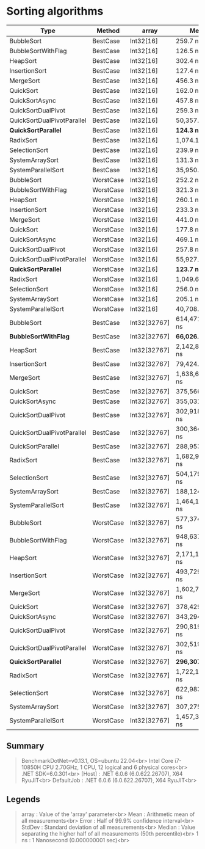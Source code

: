 * Sorting algorithms

| Type                       | Method    | array        | Mean             | Error            | StdDev           | Median           |
|----------------------------+-----------+--------------+------------------+------------------+------------------+------------------|
| BubbleSort                 | BestCase  | Int32[16]    | 259.7 ns         | 5.14 ns          | 9.53 ns          | 255.9 ns         |
| BubbleSortWithFlag         | BestCase  | Int32[16]    | 126.5 ns         | 2.57 ns          | 6.63 ns          | 125.4 ns         |
| HeapSort                   | BestCase  | Int32[16]    | 302.4 ns         | 6.06 ns          | 12.51 ns         | 304.2 ns         |
| InsertionSort              | BestCase  | Int32[16]    | 127.4 ns         | 0.54 ns          | 0.51 ns          | 127.5 ns         |
| MergeSort                  | BestCase  | Int32[16]    | 456.3 ns         | 2.25 ns          | 2.11 ns          | 455.9 ns         |
| QuickSort                  | BestCase  | Int32[16]    | 162.0 ns         | 0.53 ns          | 0.50 ns          | 161.8 ns         |
| QuickSortAsync             | BestCase  | Int32[16]    | 457.8 ns         | 3.95 ns          | 3.50 ns          | 458.8 ns         |
| QuickSortDualPivot         | BestCase  | Int32[16]    | 259.3 ns         | 2.74 ns          | 2.57 ns          | 258.3 ns         |
| QuickSortDualPivotParallel | BestCase  | Int32[16]    | 50,357.7 ns      | 5,327.00 ns      | 15,706.79 ns     | 50,323.9 ns      |
| **QuickSortParallel**      | BestCase  | Int32[16]    | **124.3 ns**     | 1.44 ns          | 1.20 ns          | 124.6 ns         |
| RadixSort                  | BestCase  | Int32[16]    | 1,074.1 ns       | 4.55 ns          | 4.25 ns          | 1,075.8 ns       |
| SelectionSort              | BestCase  | Int32[16]    | 239.9 ns         | 0.62 ns          | 0.55 ns          | 239.7 ns         |
| SystemArraySort            | BestCase  | Int32[16]    | 131.3 ns         | 0.32 ns          | 0.30 ns          | 131.2 ns         |
| SystemParallelSort         | BestCase  | Int32[16]    | 35,950.4 ns      | 2,434.36 ns      | 7,177.77 ns      | 32,739.6 ns      |
|----------------------------+-----------+--------------+------------------+------------------+------------------+------------------|
| BubbleSort                 | WorstCase | Int32[16]    | 252.2 ns         | 5.01 ns          | 9.29 ns          | 250.0 ns         |
| BubbleSortWithFlag         | WorstCase | Int32[16]    | 321.3 ns         | 6.35 ns          | 7.06 ns          | 322.7 ns         |
| HeapSort                   | WorstCase | Int32[16]    | 260.1 ns         | 5.24 ns          | 10.46 ns         | 259.5 ns         |
| InsertionSort              | WorstCase | Int32[16]    | 233.3 ns         | 0.92 ns          | 0.82 ns          | 233.5 ns         |
| MergeSort                  | WorstCase | Int32[16]    | 441.0 ns         | 1.93 ns          | 1.81 ns          | 440.8 ns         |
| QuickSort                  | WorstCase | Int32[16]    | 177.8 ns         | 0.55 ns          | 0.49 ns          | 177.8 ns         |
| QuickSortAsync             | WorstCase | Int32[16]    | 469.1 ns         | 3.83 ns          | 3.40 ns          | 467.9 ns         |
| QuickSortDualPivot         | WorstCase | Int32[16]    | 257.8 ns         | 0.25 ns          | 0.22 ns          | 257.7 ns         |
| QuickSortDualPivotParallel | WorstCase | Int32[16]    | 55,927.8 ns      | 4,823.18 ns      | 14,221.25 ns     | 48,278.3 ns      |
| **QuickSortParallel**      | WorstCase | Int32[16]    | **123.7 ns**     | 0.30 ns          | 0.28 ns          | 123.7 ns         |
| RadixSort                  | WorstCase | Int32[16]    | 1,049.6 ns       | 6.62 ns          | 6.19 ns          | 1,048.5 ns       |
| SelectionSort              | WorstCase | Int32[16]    | 256.0 ns         | 2.11 ns          | 1.98 ns          | 255.0 ns         |
| SystemArraySort            | WorstCase | Int32[16]    | 205.1 ns         | 2.60 ns          | 2.43 ns          | 203.9 ns         |
| SystemParallelSort         | WorstCase | Int32[16]    | 40,708.1 ns      | 2,858.90 ns      | 8,429.53 ns      | 38,796.1 ns      |
|----------------------------+-----------+--------------+------------------+------------------+------------------+------------------|
| BubbleSort                 | BestCase  | Int32[32767] | 614,471,369.1 ns | 14,659,883.68 ns | 40,622,468.62 ns | 604,222,972.0 ns |
| **BubbleSortWithFlag**     | BestCase  | Int32[32767] | **66,026.7 ns**  | 638.51 ns        | 597.27 ns        | 66,143.0 ns      |
| HeapSort                   | BestCase  | Int32[32767] | 2,142,887.1 ns   | 37,535.86 ns     | 51,379.51 ns     | 2,130,498.8 ns   |
| InsertionSort              | BestCase  | Int32[32767] | 79,424.2 ns      | 390.04 ns        | 364.84 ns        | 79,399.0 ns      |
| MergeSort                  | BestCase  | Int32[32767] | 1,638,651.2 ns   | 5,669.72 ns      | 5,026.06 ns      | 1,639,351.1 ns   |
| QuickSort                  | BestCase  | Int32[32767] | 375,566.1 ns     | 3,125.32 ns      | 2,609.79 ns      | 374,834.0 ns     |
| QuickSortAsync             | BestCase  | Int32[32767] | 355,031.0 ns     | 7,000.82 ns      | 6,548.58 ns      | 351,212.7 ns     |
| QuickSortDualPivot         | BestCase  | Int32[32767] | 302,918,731.5 ns | 679,803.30 ns    | 567,666.55 ns    | 302,784,289.5 ns |
| QuickSortDualPivotParallel | BestCase  | Int32[32767] | 300,364,069.9 ns | 4,971,156.87 ns  | 4,650,023.22 ns  | 298,790,846.0 ns |
| QuickSortParallel          | BestCase  | Int32[32767] | 288,953.1 ns     | 17,688.25 ns     | 52,154.20 ns     | 274,735.7 ns     |
| RadixSort                  | BestCase  | Int32[32767] | 1,682,951.0 ns   | 27,690.17 ns     | 25,901.41 ns     | 1,694,119.4 ns   |
| SelectionSort              | BestCase  | Int32[32767] | 504,179,612.7 ns | 3,259,485.00 ns  | 3,048,924.29 ns  | 504,019,852.0 ns |
| SystemArraySort            | BestCase  | Int32[32767] | 188,124.7 ns     | 627.15 ns        | 586.63 ns        | 188,154.0 ns     |
| SystemParallelSort         | BestCase  | Int32[32767] | 1,464,195.5 ns   | 78,745.28 ns     | 232,182.24 ns    | 1,314,865.5 ns   |
|----------------------------+-----------+--------------+------------------+------------------+------------------+------------------|
| BubbleSort                 | WorstCase | Int32[32767] | 577,374,906.7 ns | 10,321,791.03 ns | 13,421,243.88 ns | 576,669,010.0 ns |
| BubbleSortWithFlag         | WorstCase | Int32[32767] | 948,637,609.8 ns | 18,327,998.68 ns | 18,821,505.25 ns | 946,279,032.0 ns |
| HeapSort                   | WorstCase | Int32[32767] | 2,171,113.6 ns   | 4,403.02 ns      | 4,118.59 ns      | 2,171,215.5 ns   |
| InsertionSort              | WorstCase | Int32[32767] | 493,729,845.2 ns | 3,507,060.02 ns  | 3,108,917.36 ns  | 493,754,759.0 ns |
| MergeSort                  | WorstCase | Int32[32767] | 1,602,728.0 ns   | 11,891.30 ns     | 11,123.13 ns     | 1,599,094.8 ns   |
| QuickSort                  | WorstCase | Int32[32767] | 378,429.4 ns     | 7,799.06 ns      | 6,913.66 ns      | 380,504.6 ns     |
| QuickSortAsync             | WorstCase | Int32[32767] | 343,294.3 ns     | 1,103.88 ns      | 1,032.57 ns      | 343,067.9 ns     |
| QuickSortDualPivot         | WorstCase | Int32[32767] | 290,819,501.9 ns | 311,528.22 ns    | 276,161.65 ns    | 290,886,189.5 ns |
| QuickSortDualPivotParallel | WorstCase | Int32[32767] | 302,519,258.5 ns | 5,972,295.97 ns  | 6,638,191.14 ns  | 300,248,480.0 ns |
| **QuickSortParallel**      | WorstCase | Int32[32767] | **296,307.4 ns** | 17,785.11 ns     | 52,439.78 ns     | 265,414.6 ns     |
| RadixSort                  | WorstCase | Int32[32767] | 1,722,136.7 ns   | 6,814.46 ns      | 6,374.25 ns      | 1,721,483.9 ns   |
| SelectionSort              | WorstCase | Int32[32767] | 622,983,981.7 ns | 3,410,263.80 ns  | 3,189,962.87 ns  | 622,115,963.0 ns |
| SystemArraySort            | WorstCase | Int32[32767] | 307,275.6 ns     | 344.86 ns        | 269.24 ns        | 307,298.1 ns     |
| SystemParallelSort         | WorstCase | Int32[32767] | 1,457,326.4 ns   | 74,076.93 ns     | 218,417.50 ns    | 1,326,029.9 ns   |

** Summary

#+begin_quote
BenchmarkDotNet=v0.13.1, OS=ubuntu 22.04<br>
Intel Core i7-10850H CPU 2.70GHz, 1 CPU, 12 logical and 6 physical cores<br>
.NET SDK=6.0.301<br>
  [Host]     : .NET 6.0.6 (6.0.622.26707), X64 RyuJIT<br>
  DefaultJob : .NET 6.0.6 (6.0.622.26707), X64 RyuJIT<br>
#+end_quote

** Legends

#+begin_quote
array  : Value of the 'array' parameter<br>
Mean   : Arithmetic mean of all measurements<br>
Error  : Half of 99.9% confidence interval<br>
StdDev : Standard deviation of all measurements<br>
Median : Value separating the higher half of all measurements (50th percentile)<br>
1 ns   : 1 Nanosecond (0.000000001 sec)<br>
#+end_quote
